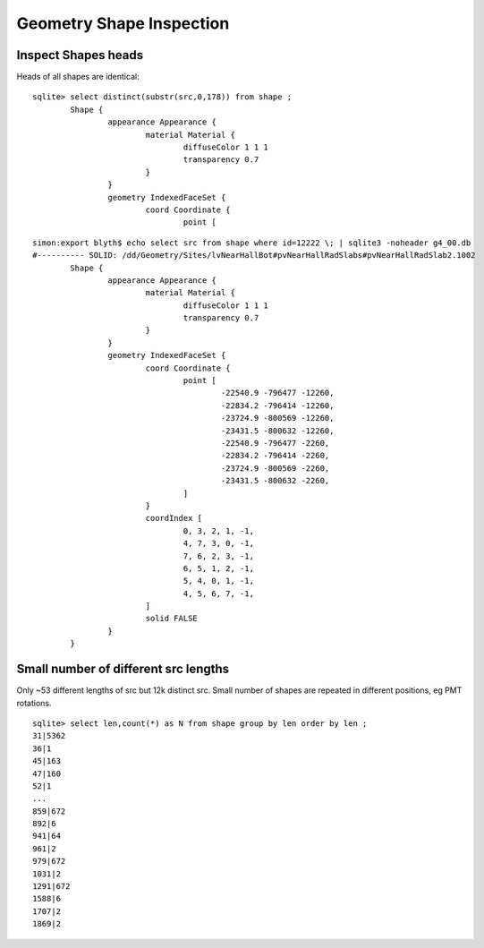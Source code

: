 Geometry Shape Inspection
==========================

Inspect Shapes heads
----------------------

Heads of all shapes are identical::

    sqlite> select distinct(substr(src,0,178)) from shape ;
            Shape {
                    appearance Appearance {
                            material Material {
                                    diffuseColor 1 1 1
                                    transparency 0.7
                            }
                    }
                    geometry IndexedFaceSet {
                            coord Coordinate {
                                    point [


::

    simon:export blyth$ echo select src from shape where id=12222 \; | sqlite3 -noheader g4_00.db 
    #---------- SOLID: /dd/Geometry/Sites/lvNearHallBot#pvNearHallRadSlabs#pvNearHallRadSlab2.1002
            Shape {
                    appearance Appearance {
                            material Material {
                                    diffuseColor 1 1 1
                                    transparency 0.7
                            }
                    }
                    geometry IndexedFaceSet {
                            coord Coordinate {
                                    point [
                                            -22540.9 -796477 -12260,
                                            -22834.2 -796414 -12260,
                                            -23724.9 -800569 -12260,
                                            -23431.5 -800632 -12260,
                                            -22540.9 -796477 -2260,
                                            -22834.2 -796414 -2260,
                                            -23724.9 -800569 -2260,
                                            -23431.5 -800632 -2260,
                                    ]
                            }
                            coordIndex [
                                    0, 3, 2, 1, -1,
                                    4, 7, 3, 0, -1,
                                    7, 6, 2, 3, -1,
                                    6, 5, 1, 2, -1,
                                    5, 4, 0, 1, -1,
                                    4, 5, 6, 7, -1,
                            ]
                            solid FALSE
                    }
            }




Small number of different src lengths
----------------------------------------

Only ~53 different lengths of src but 12k distinct src. 
Small number of shapes are repeated in different positions, eg PMT rotations.

::

    sqlite> select len,count(*) as N from shape group by len order by len ;
    31|5362
    36|1
    45|163
    47|160
    52|1
    ...
    859|672
    892|6
    941|64
    961|2
    979|672
    1031|2
    1291|672
    1588|6
    1707|2
    1869|2


